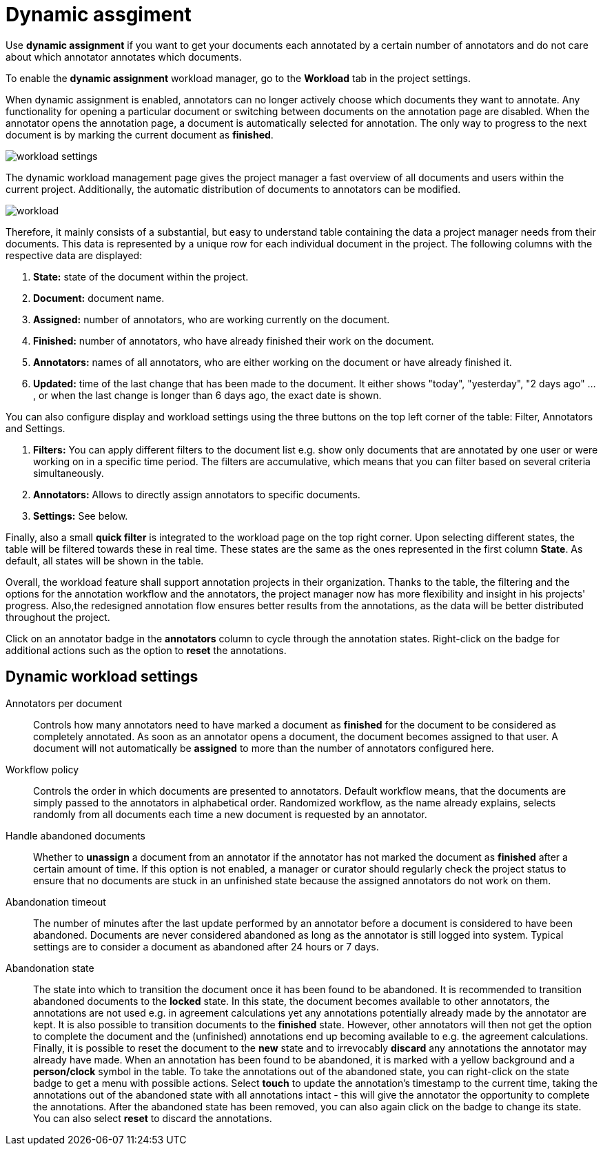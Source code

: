 // Licensed to the Technische Universität Darmstadt under one
// or more contributor license agreements.  See the NOTICE file
// distributed with this work for additional information
// regarding copyright ownership.  The Technische Universität Darmstadt 
// licenses this file to you under the Apache License, Version 2.0 (the
// "License"); you may not use this file except in compliance
// with the License.
//  
// http://www.apache.org/licenses/LICENSE-2.0
// 
// Unless required by applicable law or agreed to in writing, software
// distributed under the License is distributed on an "AS IS" BASIS,
// WITHOUT WARRANTIES OR CONDITIONS OF ANY KIND, either express or implied.
// See the License for the specific language governing permissions and
// limitations under the License.

[[sect_dynamic_workload]]
= Dynamic assgiment

Use *dynamic assignment* if you want to get your documents each annotated by a certain number of annotators and do not care about which annotator annotates which documents.

To enable the *dynamic assignment* workload manager, go to the *Workload* tab in the project settings.

When dynamic assignment is enabled, annotators can no longer actively choose which documents they want to annotate. Any functionality for opening a particular document or switching between documents on the annotation page are disabled. When the annotator opens the annotation page, a document is automatically selected for annotation. The only way to progress to the next document is by marking the current document as *finished*.

image::workload_settings.png[align="center"]

The dynamic workload management page gives the project manager a fast overview of all documents and users within the current project. Additionally, the automatic distribution of documents to annotators can be modified.

image::workload.png[align="center"]

Therefore, it mainly consists of a substantial, but easy to understand table containing the data a project manager
needs from their documents. This data is represented by a unique row for each individual document in the project. The following
columns with the respective data are displayed:

1. *State:* state of the document within the project.
2. *Document:* document name.
3. *Assigned:* number of annotators, who are working currently on the document.
4. *Finished:* number of annotators, who have already finished their work on the document.
5. *Annotators:* names of all annotators, who are either working on the document or have already finished it.
6. *Updated:* time of the last change that has been made to the document. It either shows "today", "yesterday", "2 days ago" ... , or when the last change is longer than 6 days ago,
the exact date is shown.

You can also configure display and workload settings using the three buttons on the top left corner of the table: Filter, Annotators and Settings.

. *Filters:* You can apply different filters to the document list e.g. show only documents that are annotated by one user or were working on in a specific time period.
The filters are accumulative, which means that you can filter based on several criteria simultaneously.
. *Annotators:* Allows to directly assign annotators to specific documents.
. *Settings:* See below.

Finally, also a small *quick filter* is integrated to the workload page on the top right corner. Upon selecting different states, the table will be filtered towards these in real time. These states are the same as the ones represented in the first column *State*. As default, all states will be shown in the table.

Overall, the workload feature shall support annotation projects in their organization. Thanks to the table, the filtering and the options for the annotation workflow and the annotators, the project manager now has more flexibility and insight in his projects' progress. Also,the redesigned annotation flow ensures better results from the annotations, as the data will be better distributed throughout the project.

Click on an annotator badge in the *annotators* column to cycle through the annotation states. Right-click on the badge for additional actions such as the option to *reset* the annotations.

== Dynamic workload settings

Annotators per document:: Controls how many annotators need to have marked a document as *finished* for the document to be considered as completely annotated. As soon as an annotator opens a document, the document becomes assigned to that user. A document will not automatically be *assigned* to more than the number of annotators configured here.

Workflow policy:: Controls the order in which documents are presented to annotators. Default workflow means, that the documents are simply passed to the annotators in alphabetical order. Randomized workflow, as the name already explains, selects randomly from all documents each time a new document is requested by an annotator.

Handle abandoned documents:: Whether to *unassign* a document from an annotator if the annotator has not marked the document as *finished* after a certain amount of time. If this option is not enabled, a manager or curator should regularly check the project status to ensure that no documents are stuck in an unfinished state because the assigned annotators do not work on them.

Abandonation timeout:: The number of minutes after the last update performed by an annotator before a document is considered to have been abandoned. Documents are never considered abandoned as long as the annotator is still logged into system. Typical settings are to consider a document as abandoned after 24 hours or 7 days. 

Abandonation state:: The state into which to transition the document once it has been found to be abandoned. It is recommended to transition abandoned documents to the *locked* state. In this state, the document becomes available to other annotators, the annotations are not used e.g. in agreement calculations yet any annotations potentially already made by the annotator are kept. It is also possible to transition documents to the *finished* state. However, other annotators will then not get the option to complete the document and the (unfinished) annotations end up becoming available to e.g. the agreement calculations. Finally, it is possible to reset the document to the *new* state and to irrevocably *discard* any annotations the annotator may already have made. When an annotation has been found to be abandoned, it is marked with a yellow background and a *person/clock* symbol in the table. To take the annotations out of the abandoned state, you can right-click on the state badge to get a menu with possible actions. Select *touch* to update the annotation's timestamp to the current time, taking the annotations out of the abandoned state with all annotations intact - this will give the annotator the opportunity to complete the annotations. After the abandoned state has been removed, you can also again click on the badge to change its state. You can also select *reset* to discard the annotations.
